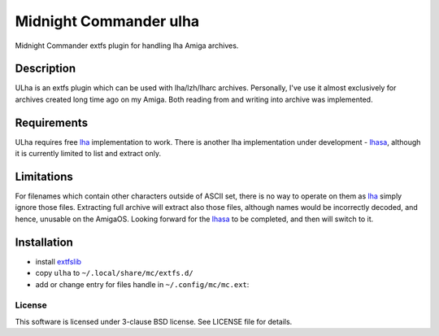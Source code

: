 =======================
Midnight Commander ulha
=======================

Midnight Commander extfs plugin for handling lha Amiga archives.

Description
-----------

ULha is an extfs plugin which can be used with lha/lzh/lharc archives.
Personally, I've use it almost exclusively for archives created long time ago
on my Amiga. Both reading from and writing into archive was implemented.

Requirements
------------

ULha requires free `lha`_ implementation to work. There is another lha
implementation under development - `lhasa`_, although it is currently limited
to list and extract only.

Limitations
-----------

For filenames which contain other characters outside of ASCII set, there is no
way to operate on them as `lha`_ simply ignore those files. Extracting full
archive will extract also those files, although names would be incorrectly
decoded, and hence, unusable on the AmigaOS. Looking forward for the `lhasa`_
to be completed, and then will switch to it.

Installation
------------

* install `extfslib`_
* copy ``ulha`` to ``~/.local/share/mc/extfs.d/``
* add or change entry for files handle in ``~/.config/mc/mc.ext``:

.. code::ini

   [lha]
   Type=^LHa\ .*archive
   Open=%cd %p/ulha://
   View=%view{ascii} /usr/libexec/mc/ext.d/archive.sh view lha

License
=======

This software is licensed under 3-clause BSD license. See LICENSE file for
details.


.. _extfslib: https://github.com/gryf/mc_extfslib
.. _lha: http://lha.sourceforge.jp
.. _lhasa: https://github.com/fragglet/lhasa
